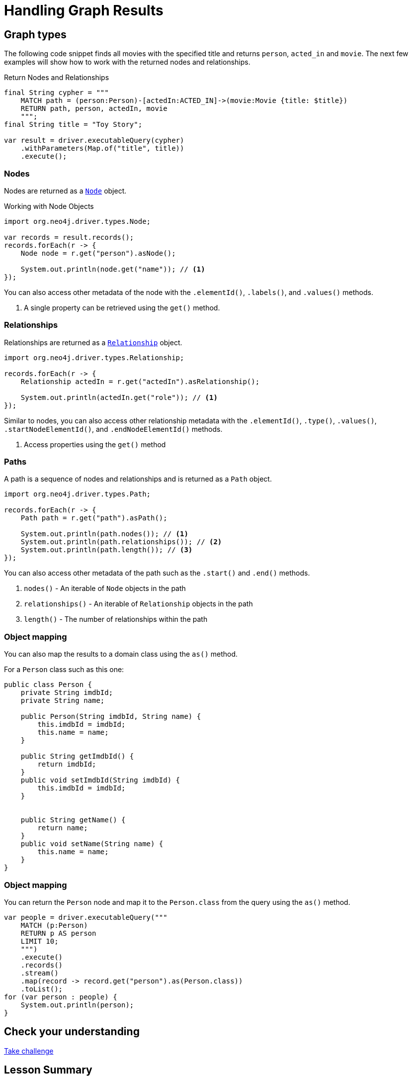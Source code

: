 = Handling Graph Results
:type: lesson
:order: 4

[.slide]
== Graph types

The following code snippet finds all movies with the specified title and returns `person`, `acted_in` and `movie`. The next few examples will show how to work with the returned nodes and relationships.

.Return Nodes and Relationships
[source,java]
----
final String cypher = """
    MATCH path = (person:Person)-[actedIn:ACTED_IN]->(movie:Movie {title: $title})
    RETURN path, person, actedIn, movie
    """;
final String title = "Toy Story";

var result = driver.executableQuery(cypher)
    .withParameters(Map.of("title", title))
    .execute();
----

[.slide.discrete.col-2]
=== Nodes

Nodes are returned as a link:https://neo4j.com/docs/api/java-driver/5.28/org.neo4j.driver/org/neo4j/driver/types/Node.html[`Node`^] object.

[.col]
====
.Working with Node Objects
[source,java,role=ncopy]
----
import org.neo4j.driver.types.Node;

var records = result.records();
records.forEach(r -> {
    Node node = r.get("person").asNode();

    System.out.println(node.get("name")); // <1>
});
----
====

[.col]
====
You can also access other metadata of the node with the `.elementId()`, `.labels()`, and `.values()` methods.

1. A single property can be retrieved using the `get()` method.
====

[.slide.col-2]
=== Relationships

[.col]
====
Relationships are returned as a link:https://neo4j.com/docs/api/java-driver/5.28/org.neo4j.driver/org/neo4j/driver/types/Relationship.html[`Relationship`^] object.

[source,java]
----
import org.neo4j.driver.types.Relationship;

records.forEach(r -> {
    Relationship actedIn = r.get("actedIn").asRelationship();
    
    System.out.println(actedIn.get("role")); // <1>
});
----

====

[.col]
====
Similar to nodes, you can also access other relationship metadata with the `.elementId()`, `.type()`, `.values()`, `.startNodeElementId()`, and `.endNodeElementId()` methods.

1. Access properties using the `get()` method
====

[.slide.col-2]
=== Paths

[.col]
====

A path is a sequence of nodes and relationships and is returned as a `Path` object.

[source,java]
----
import org.neo4j.driver.types.Path;

records.forEach(r -> {
    Path path = r.get("path").asPath();
    
    System.out.println(path.nodes()); // <1>
    System.out.println(path.relationships()); // <2>
    System.out.println(path.length()); // <3>
});
----

====

[.col]
====
You can also access other metadata of the path such as the `.start()` and `.end()` methods.

1. `nodes()` - An iterable of `Node` objects in the path
2. `relationships()` - An iterable of `Relationship` objects in the path
3. `length()` - The number of relationships within the path

====

[.slide.col-2]
=== Object mapping

[.col]
====
You can also map the results to a domain class using the `as()` method.

For a `Person` class such as this one:

====

[.col]
====
[source,java]
----
public class Person {
    private String imdbId;
    private String name;

    public Person(String imdbId, String name) {
        this.imdbId = imdbId;
        this.name = name;
    }

    public String getImdbId() {
        return imdbId;
    }
    public void setImdbId(String imdbId) {
        this.imdbId = imdbId;
    }


    public String getName() {
        return name;
    }
    public void setName(String name) {
        this.name = name;
    }
}
----
====

[.slide.col-2]
=== Object mapping

[.col]
====
You can return the `Person` node and map it to the `Person.class` from the query using the `as()` method.

[source,java]
----
var people = driver.executableQuery("""
    MATCH (p:Person) 
    RETURN p AS person
    LIMIT 10;
    """)
    .execute()
    .records()
    .stream()
    .map(record -> record.get("person").as(Person.class))
    .toList();
for (var person : people) {
    System.out.println(person);
}
----
====

[.next.discrete]
== Check your understanding

link:../7c-accessing-results/[Take challenge,role=btn]

[.summary]
== Lesson Summary

You now have all the information required to send Cypher queries to Neo4j and consume the results.

Next, we will look at the Cypher Type System and some of the considerations that you need to make when working with values coming from Neo4j in your Java application.
